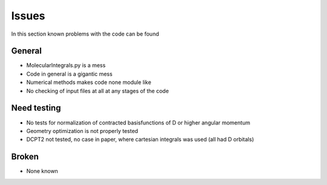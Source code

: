 
Issues
======

In this section known problems with the code can be found

General
-------

- MolecularIntegrals.py is a mess
- Code in general is a gigantic mess
- Numerical methods makes code none module like
- No checking of input files at all at any stages of the code

Need testing
------------

- No tests for normalization of contracted basisfunctions of D or higher angular momentum
- Geometry optimization is not properly tested
- DCPT2 not tested, no case in paper, where cartesian integrals was used (all had D orbitals)

Broken
------

- None known
